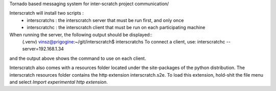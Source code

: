 Tornado based messaging system for inter-scratch project communication/

Interscratch will install two scripts : 
	- interscratchs : the interscratch server that must be run first, and only once 
	- interscratchc : the interscratch client that must be run on each participating machine


When running the server, the following output should be displayed::
    (.venv) vinsz@prigogine:~/git/interscratch$ interscratchs 
    To connect a client, use:
    interscratchc --server=192.168.1.34
and the output above shows the command to use on each client.

Interscratch also comes with a resources folder located under the site-packages of the python
distribution. The interscratch resources folder contains the http extension interscratch.s2e. 
To load this extension, hold-shit the file menu and select *Import experimental http extension*.

